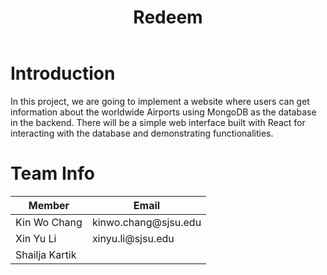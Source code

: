 #+title: Redeem
* Introduction
In this project, we are going to implement a website where users can get information about the worldwide Airports using MongoDB as the database in the backend. There will be a simple web interface built with React for interacting with the database and demonstrating functionalities.

* Team Info
| Member         | Email                |
|----------------+----------------------|
| Kin Wo Chang   | kinwo.chang@sjsu.edu |
| Xin Yu Li      | xinyu.li@sjsu.edu    |
| Shailja Kartik |                      |
